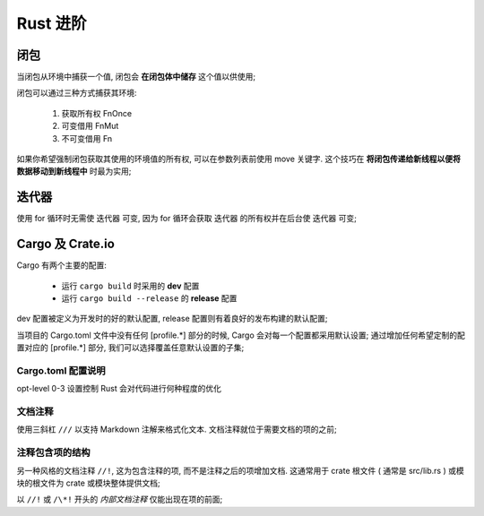 ===========
 Rust 进阶
===========

闭包
====

当闭包从环境中捕获一个值, 闭包会 **在闭包体中储存** 这个值以供使用;

闭包可以通过三种方式捕获其环境:

  #. 获取所有权 FnOnce

  #. 可变借用 FnMut

  #. 不可变借用 Fn

如果你希望强制闭包获取其使用的环境值的所有权, 可以在参数列表前使用 move 关键字.
这个技巧在 **将闭包传递给新线程以便将数据移动到新线程中** 时最为实用;

迭代器
======

使用 for 循环时无需使 迭代器 可变,
因为 for 循环会获取 迭代器 的所有权并在后台使 迭代器 可变;

Cargo 及 Crate.io
=================

Cargo 有两个主要的配置:

  * 运行 ``cargo build`` 时采用的 **dev** 配置

  * 运行 ``cargo build --release`` 的 **release** 配置

dev 配置被定义为开发时的好的默认配置, release 配置则有着良好的发布构建的默认配置;

当项目的 Cargo.toml 文件中没有任何 [profile.*] 部分的时候,
Cargo 会对每一个配置都采用默认设置;
通过增加任何希望定制的配置对应的 [profile.*] 部分, 我们可以选择覆盖任意默认设置的子集;


Cargo.toml 配置说明
-------------------

opt-level 0-3 设置控制 Rust 会对代码进行何种程度的优化


文档注释
--------

使用三斜杠 ``///`` 以支持 Markdown 注解来格式化文本.
文档注释就位于需要文档的项的之前;

注释包含项的结构
----------------

另一种风格的文档注释 ``//!``, 这为包含注释的项, 而不是注释之后的项增加文档.
这通常用于 crate 根文件 ( 通常是 src/lib.rs )
或模块的根文件为 crate 或模块整体提供文档;

以 ``//!`` 或 ``/\*!`` 开头的 `内部文档注释` 仅能出现在项的前面;


.. inner doc comments like this (starting with `//!` or `/\*!`)
   can only appear before items
